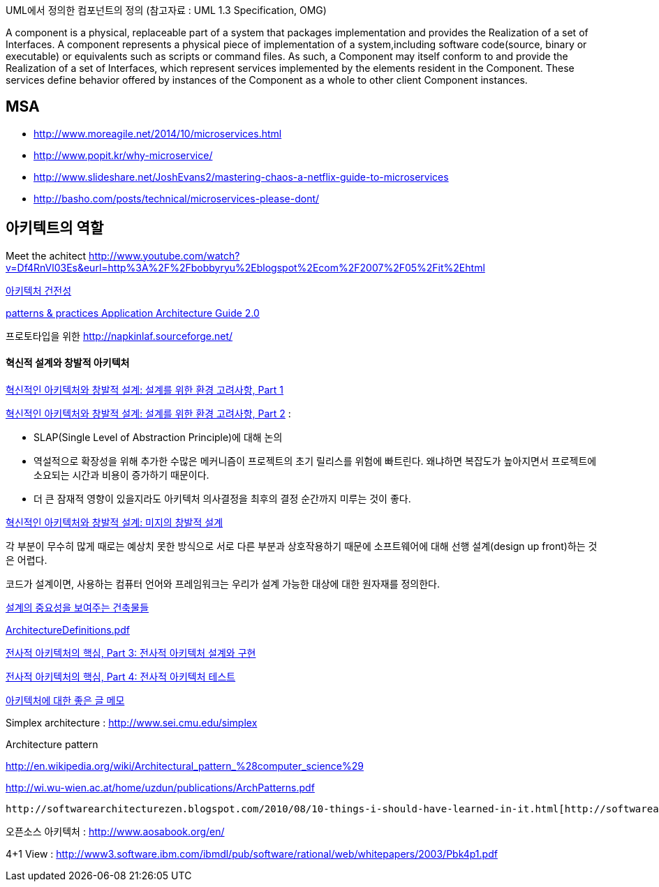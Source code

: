 UML에서 정의한 컴포넌트의 정의 (참고자료 : UML 1.3 Specification, OMG)

A component is a physical, replaceable part of a system that packages implementation and provides the Realization of a set of Interfaces.
A component represents a physical piece of implementation of a system,including software code(source, binary or executable) or equivalents such
as scripts or command files. As such, a Component may itself conform to and provide the Realization of a set of Interfaces, which represent services implemented by the elements
resident in the Component. These services define behavior offered by instances of the Component as a whole to other client Component instances.


== MSA
* http://www.moreagile.net/2014/10/microservices.html
* http://www.popit.kr/why-microservice/
* http://www.slideshare.net/JoshEvans2/mastering-chaos-a-netflix-guide-to-microservices
* http://basho.com/posts/technical/microservices-please-dont/

== 아키텍트의 역할

Meet the achitect http://www.youtube.com/watch?v=Df4RnVl03Es&eurl=http%3A%2F%2Fbobbyryu%2Eblogspot%2Ecom%2F2007%2F05%2Fit%2Ehtml[http://www.youtube.com/watch?v=Df4RnVl03Es&eurl=http%3A%2F%2Fbobbyryu%2Eblogspot%2Ecom%2F2007%2F05%2Fit%2Ehtml]

http://www.ibm.com/developerworks/kr/library/j-ap07107/index.html[아키텍처 건전성]

http://www.codeplex.com/AppArchGuide[patterns & practices Application Architecture Guide 2.0]

프로토타입을 위한 http://napkinlaf.sourceforge.net/[http://napkinlaf.sourceforge.net/]

==== 혁신적 설계와 창발적 아키텍처

http://www.ibm.com/developerworks/kr/library/j-eaed17/index.html[혁신적인 아키텍처와 창발적 설계: 설계를 위한 환경 고려사항, Part 1]

http://www.ibm.com/developerworks/kr/library/j-eaed18/index.html[혁신적인 아키텍처와 창발적 설계: 설계를 위한 환경 고려사항, Part 2] : 

- SLAP(Single Level of Abstraction Principle)에 대해 논의

- 역설적으로 확장성을 위해 추가한 수많은 메커니즘이 프로젝트의 초기 릴리스를 위험에 빠트린다. 왜냐하면 복잡도가 높아지면서 프로젝트에 소요되는 시간과 비용이 증가하기 때문이다.

- 더 큰 잠재적 영향이 있을지라도 아키텍처 의사결정을 최후의 결정 순간까지 미루는 것이 좋다.

http://www.ibm.com/developerworks/kr/library/j-eaed19/index.html[혁신적인 아키텍처와 창발적 설계: 미지의 창발적 설계]

각 부분이 무수히 많게 때로는 예상치 못한 방식으로 서로 다른 부분과 상호작용하기 때문에 소프트웨어에 대해 선행 설계(design up front)하는 것은 어렵다.

코드가 설계이면, 사용하는 컴퓨터 언어와 프레임워크는 우리가 설계 가능한 대상에 대한 원자재를 정의한다.

http://mbastory.tistory.com/258[설계의 중요성을 보여주는 건축물들]

http://benelog.springnote.com/pages/348906/attachments/229908[ArchitectureDefinitions.pdf]

http://www.ibm.com/developerworks/kr/library/ar-enterarch3/[전사적 아키텍처의 핵심, Part 3: 전사적 아키텍처 설계와 구현]

http://www.ibm.com/developerworks/kr/library/ar-enterarch4/[전사적 아키텍처의 핵심, Part 4: 전사적 아키텍처 테스트]

http://younghoe.info/1260[아키텍처에 대한 좋은 글 메모]

Simplex architecture :  http://www.sei.cmu.edu/simplex[http://www.sei.cmu.edu/simplex]

Architecture pattern

http://en.wikipedia.org/wiki/Architectural_pattern_%28computer_science%29[http://en.wikipedia.org/wiki/Architectural_pattern_%28computer_science%29]

http://wi.wu-wien.ac.at/home/uzdun/publications/ArchPatterns.pdf[http://wi.wu-wien.ac.at/home/uzdun/publications/ArchPatterns.pdf]

 http://softwarearchitecturezen.blogspot.com/2010/08/10-things-i-should-have-learned-in-it.html[http://softwarearchitecturezen.blogspot.com/2010/08/10-things-i-should-have-learned-in-it.html]

오픈소스 아키텍처 : http://www.aosabook.org/en/[http://www.aosabook.org/en/]  

4+1 View : http://www3.software.ibm.com/ibmdl/pub/software/rational/web/whitepapers/2003/Pbk4p1.pdf[http://www3.software.ibm.com/ibmdl/pub/software/rational/web/whitepapers/2003/Pbk4p1.pdf]  

  

